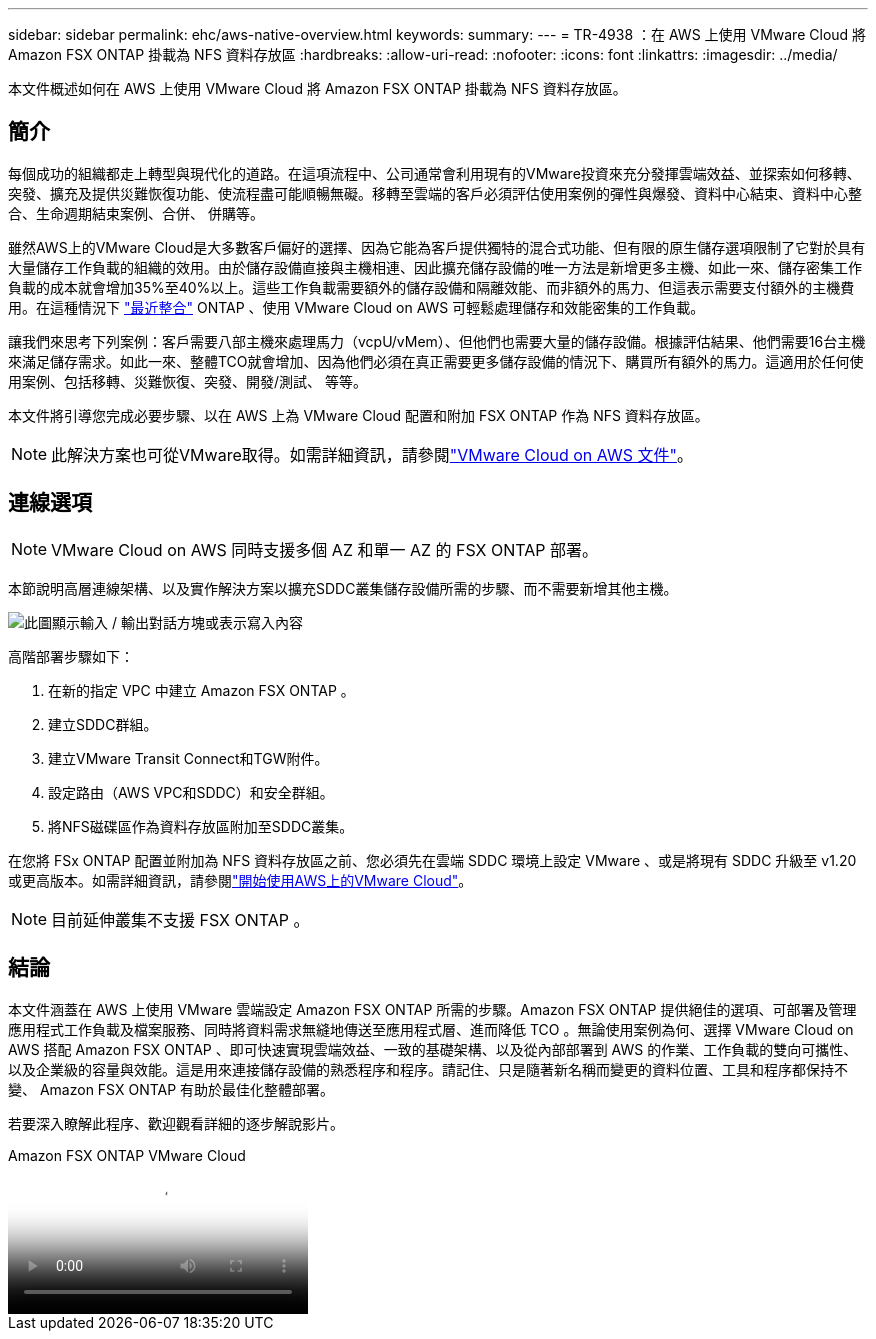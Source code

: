 ---
sidebar: sidebar 
permalink: ehc/aws-native-overview.html 
keywords:  
summary:  
---
= TR-4938 ：在 AWS 上使用 VMware Cloud 將 Amazon FSX ONTAP 掛載為 NFS 資料存放區
:hardbreaks:
:allow-uri-read: 
:nofooter: 
:icons: font
:linkattrs: 
:imagesdir: ../media/


[role="lead"]
本文件概述如何在 AWS 上使用 VMware Cloud 將 Amazon FSX ONTAP 掛載為 NFS 資料存放區。



== 簡介

每個成功的組織都走上轉型與現代化的道路。在這項流程中、公司通常會利用現有的VMware投資來充分發揮雲端效益、並探索如何移轉、突發、擴充及提供災難恢復功能、使流程盡可能順暢無礙。移轉至雲端的客戶必須評估使用案例的彈性與爆發、資料中心結束、資料中心整合、生命週期結束案例、合併、 併購等。

雖然AWS上的VMware Cloud是大多數客戶偏好的選擇、因為它能為客戶提供獨特的混合式功能、但有限的原生儲存選項限制了它對於具有大量儲存工作負載的組織的效用。由於儲存設備直接與主機相連、因此擴充儲存設備的唯一方法是新增更多主機、如此一來、儲存密集工作負載的成本就會增加35%至40%以上。這些工作負載需要額外的儲存設備和隔離效能、而非額外的馬力、但這表示需要支付額外的主機費用。在這種情況下 https://aws.amazon.com/about-aws/whats-new/2022/08/announcing-vmware-cloud-aws-integration-amazon-fsx-netapp-ontap/["最近整合"^] ONTAP 、使用 VMware Cloud on AWS 可輕鬆處理儲存和效能密集的工作負載。

讓我們來思考下列案例：客戶需要八部主機來處理馬力（vcpU/vMem）、但他們也需要大量的儲存設備。根據評估結果、他們需要16台主機來滿足儲存需求。如此一來、整體TCO就會增加、因為他們必須在真正需要更多儲存設備的情況下、購買所有額外的馬力。這適用於任何使用案例、包括移轉、災難恢復、突發、開發/測試、 等等。

本文件將引導您完成必要步驟、以在 AWS 上為 VMware Cloud 配置和附加 FSX ONTAP 作為 NFS 資料存放區。


NOTE: 此解決方案也可從VMware取得。如需詳細資訊，請參閱link:https://docs.vmware.com/en/VMware-Cloud-on-AWS/services/com.vmware.vmc-aws-operations/GUID-D55294A3-7C40-4AD8-80AA-B33A25769CCA.html["VMware Cloud on AWS 文件"]。



== 連線選項


NOTE: VMware Cloud on AWS 同時支援多個 AZ 和單一 AZ 的 FSX ONTAP 部署。

本節說明高層連線架構、以及實作解決方案以擴充SDDC叢集儲存設備所需的步驟、而不需要新增其他主機。

image:fsx-nfs-image1.png["此圖顯示輸入 / 輸出對話方塊或表示寫入內容"]

高階部署步驟如下：

. 在新的指定 VPC 中建立 Amazon FSX ONTAP 。
. 建立SDDC群組。
. 建立VMware Transit Connect和TGW附件。
. 設定路由（AWS VPC和SDDC）和安全群組。
. 將NFS磁碟區作為資料存放區附加至SDDC叢集。


在您將 FSx ONTAP 配置並附加為 NFS 資料存放區之前、您必須先在雲端 SDDC 環境上設定 VMware 、或是將現有 SDDC 升級至 v1.20 或更高版本。如需詳細資訊，請參閱link:https://docs.vmware.com/en/VMware-Cloud-on-AWS/services/com.vmware.vmc-aws.getting-started/GUID-3D741363-F66A-4CF9-80EA-AA2866D1834E.html["開始使用AWS上的VMware Cloud"^]。


NOTE: 目前延伸叢集不支援 FSX ONTAP 。



== 結論

本文件涵蓋在 AWS 上使用 VMware 雲端設定 Amazon FSX ONTAP 所需的步驟。Amazon FSX ONTAP 提供絕佳的選項、可部署及管理應用程式工作負載及檔案服務、同時將資料需求無縫地傳送至應用程式層、進而降低 TCO 。無論使用案例為何、選擇 VMware Cloud on AWS 搭配 Amazon FSX ONTAP 、即可快速實現雲端效益、一致的基礎架構、以及從內部部署到 AWS 的作業、工作負載的雙向可攜性、以及企業級的容量與效能。這是用來連接儲存設備的熟悉程序和程序。請記住、只是隨著新名稱而變更的資料位置、工具和程序都保持不變、 Amazon FSX ONTAP 有助於最佳化整體部署。

若要深入瞭解此程序、歡迎觀看詳細的逐步解說影片。

.Amazon FSX ONTAP VMware Cloud
video::6462f4e4-2320-42d2-8d0b-b01200f00ccb[panopto]